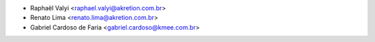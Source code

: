 * Raphaël Valyi <raphael.valyi@akretion.com.br>
* Renato Lima <renato.lima@akretion.com.br>
* Gabriel Cardoso de Faria <gabriel.cardoso@kmee.com.br>
